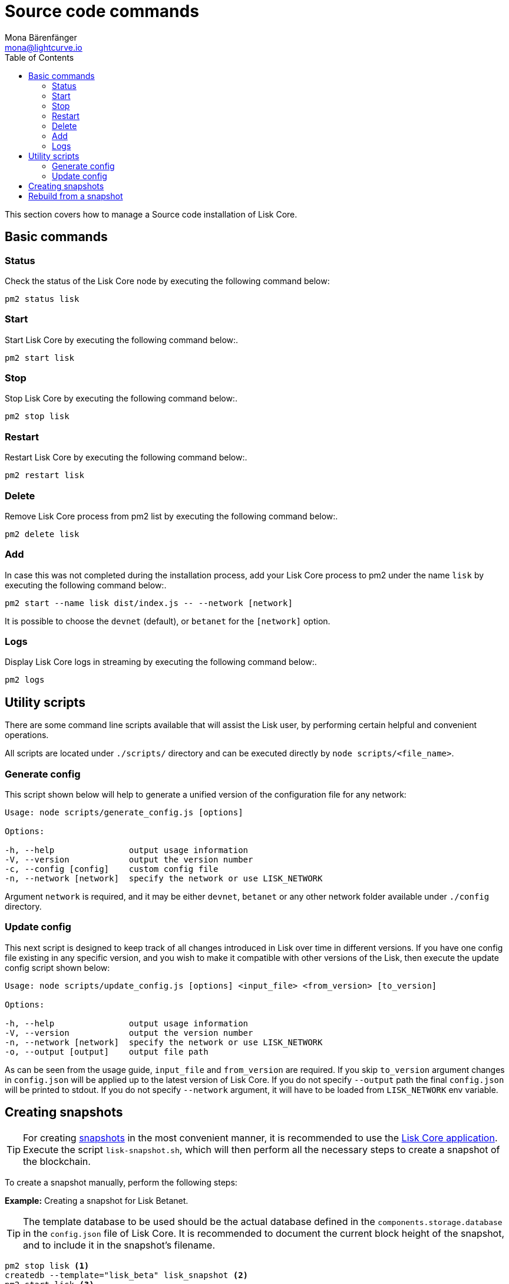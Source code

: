 = Source code commands
Mona Bärenfänger <mona@lightcurve.io>
:description: The Lisk Core Source code commands section describes all relevant commands to manage Lisk Core with pm2.
:toc:
:page-next: /lisk-core/3.0.0/management/configuration.html
:page-previous: /lisk-core/3.0.0/setup/source.html
:page-next-title: Configuration
:page-previous-title: Source code installation

:url_admin_binary: management/application.adoc#create_snapshot
:url_core_snapshots: index.adoc#snapshots

This section covers how to manage a Source code installation of Lisk Core.

== Basic commands

=== Status

Check the status of the Lisk Core node by executing the following command below:

[source,bash]
----
pm2 status lisk
----

=== Start

Start Lisk Core by executing the following command below:.

[source,bash]
----
pm2 start lisk
----

=== Stop

Stop Lisk Core by executing the following command below:.

[source,bash]
----
pm2 stop lisk
----

=== Restart

Restart Lisk Core by executing the following command below:.

[source,bash]
----
pm2 restart lisk
----

=== Delete

Remove Lisk Core process from pm2 list by executing the following command below:.

[source,bash]
----
pm2 delete lisk
----

=== Add

In case this was not completed during the installation process, add your Lisk Core process to pm2 under the name `lisk` by executing the following command below:.

[source,bash]
----
pm2 start --name lisk dist/index.js -- --network [network]
----

It is possible to choose the `devnet` (default), or `betanet` for the `[network]` option.

=== Logs

Display Lisk Core logs in streaming by executing the following command below:.

[source,bash]
----
pm2 logs
----

== Utility scripts

There are some command line scripts available that will assist the Lisk user, by performing certain helpful and convenient operations.

All scripts are located under `./scripts/` directory and can be executed directly by `node scripts/<file_name>`.

=== Generate config

This script shown below will help to generate a unified version of the configuration file for any network:

[source,bash]
----
Usage: node scripts/generate_config.js [options]

Options:

-h, --help               output usage information
-V, --version            output the version number
-c, --config [config]    custom config file
-n, --network [network]  specify the network or use LISK_NETWORK
----

Argument `network` is required, and it may be either `devnet`, `betanet` or any other network folder available under `./config` directory.

=== Update config

This next script is designed to keep track of all changes introduced in Lisk over time in different versions.
If you have one config file existing in any specific version, and you wish to make it compatible with other versions of the Lisk, then execute the update config script shown below:

[source,bash]
----
Usage: node scripts/update_config.js [options] <input_file> <from_version> [to_version]

Options:

-h, --help               output usage information
-V, --version            output the version number
-n, --network [network]  specify the network or use LISK_NETWORK
-o, --output [output]    output file path
----

As can be seen from the usage guide, `input_file` and `from_version` are required.
If you skip `to_version` argument changes in `config.json` will be applied up to the latest version of Lisk Core.
If you do not specify `--output` path the final `config.json` will be printed to stdout.
If you do not specify `--network` argument, it will have to be loaded from `LISK_NETWORK` env variable.

== Creating snapshots

[TIP]
====
For creating xref:{url_core_snapshots}[snapshots] in the most convenient manner, it is recommended to use the xref:{url_admin_binary}[Lisk Core application].
Execute the script `lisk-snapshot.sh`, which will then perform all the necessary steps to create a snapshot of the blockchain.
====

To create a snapshot manually, perform the following steps:

*Example:* Creating a snapshot for Lisk Betanet.

[TIP]
====
The template database to be used should be the actual database defined in the `components.storage.database` in the `config.json` file of Lisk Core.
It is recommended to document the current block height of the snapshot, and to include it in the snapshot's filename.
====

[source,bash]
----
pm2 stop lisk <1>
createdb --template="lisk_beta" lisk_snapshot <2>
pm2 start lisk <3>
psql --dbname=lisk_snapshot --command='TRUNCATE peers, mem_accounts2u_delegates, mem_accounts2u_multisignatures;' <4>
psql --dbname=lisk_snapshot --tuples-only --command='SELECT height FROM blocks ORDER BY height DESC LIMIT 1;' | xargs <5>
pg_dump --no-owner lisk_snapshot |gzip -9 > snapshot-lisk_betanet-<current-block-height>.gz <6>
dropdb lisk_snapshot <7>
----

<1> Stops the Lisk Core node.
<2> Copies the Lisk Betanet database to a new database `lisk_snapshot`.
During this process, no open connections are allowed to `lisk_beta` or it will fail.
<3> Restarts the Lisk Core node again.
<4> Remove the redundant data.
<5> Executes this SQL query to acquire the last block height of the snapshot.
<6> Dumps the database and compresses it.
Replaces the <current-block-height> with the height that was returned by the SQL query above.
<7> Deletes the snapshot database.

== Rebuild from a snapshot

In some scenarios it is recommended to restore the blockchain from a xref:{url_core_snapshots}[snapshot].
The command lines shown below will perform this process.
The URL can be substituted for another `blockchain.db.gz` snapshot file if so desired.

[tabs]
====
Betanet::
+
--
[source,bash]
----
pm2 stop lisk <1>
dropdb lisk_beta <2>
wget https://downloads.lisk.io/lisk/beta/blockchain.db.gz <3>
createdb lisk_beta <4>
gunzip -fcq blockchain.db.gz | psql -d lisk_beta <5>
pm2 start lisk <6>
----

<1> Stops the Lisk Core node.
<2> Deletes the Lisk Betanet database.
<3> Downloads the Lisk snapshot.
<4> Creates a fresh Lisk Betanet database.
<5> Imports the downloaded snapshot into the new database.
<6> Restarts the Lisk Core node again.
--
====
